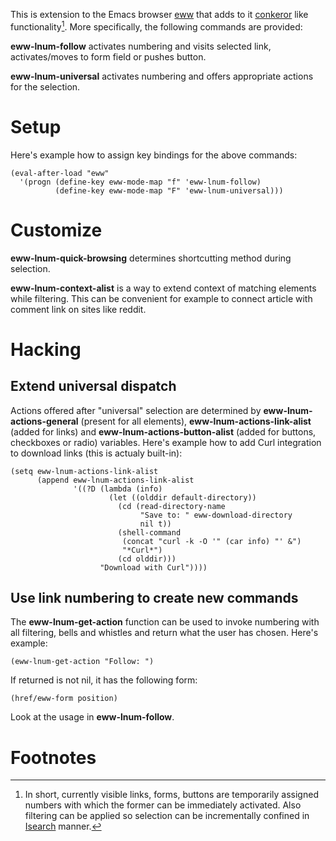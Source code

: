This is extension to the Emacs browser [[http://www.emacswiki.org/emacs/eww][eww]] that adds to it [[http://conkeror.org][conkeror]]
like functionality[1].  More specifically, the following commands are
provided:

*eww-lnum-follow* activates numbering and visits selected link,
activates/moves to form field or pushes button.

*eww-lnum-universal* activates numbering and offers appropriate
actions for the selection.

* Setup

Here's example how to assign key bindings for the above commands:

#+BEGIN_EXAMPLE
(eval-after-load "eww"
  '(progn (define-key eww-mode-map "f" 'eww-lnum-follow)
          (define-key eww-mode-map "F" 'eww-lnum-universal)))
#+END_EXAMPLE

* Customize

*eww-lnum-quick-browsing* determines shortcutting method during
selection.

*eww-lnum-context-alist* is a way to extend context of matching
elements while filtering.  This can be convenient for example to
connect article with comment link on sites like reddit.

* Hacking

** Extend universal dispatch

Actions offered after "universal" selection are determined by
*eww-lnum-actions-general* (present for all elements),
*eww-lnum-actions-link-alist* (added for links) and
*eww-lnum-actions-button-alist* (added for buttons, checkboxes or
radio) variables.  Here's example how to add Curl integration to
download links (this is actualy built-in):

#+BEGIN_EXAMPLE
(setq eww-lnum-actions-link-alist
      (append eww-lnum-actions-link-alist
              '((?D (lambda (info)
                      (let ((olddir default-directory))
                        (cd (read-directory-name
                             "Save to: " eww-download-directory
                             nil t))
                        (shell-command
                         (concat "curl -k -O '" (car info) "' &")
                         "*Curl*")
                        (cd olddir)))
                    "Download with Curl"))))
#+END_EXAMPLE

** Use link numbering to create new commands

The *eww-lnum-get-action* function can be used to invoke numbering
with all filtering, bells and whistles and return what the user has
chosen.  Here's example:

#+BEGIN_EXAMPLE
(eww-lnum-get-action "Follow: ")
#+END_EXAMPLE

If returned is not nil, it has the following form:

#+BEGIN_EXAMPLE
(href/eww-form position)
#+END_EXAMPLE

Look at the usage in *eww-lnum-follow*.

* Footnotes

[1] In short, currently visible links, forms, buttons are temporarily assigned
numbers with which the former can be immediately activated.  Also
filtering can be applied so selection can be incrementally confined in
[[http://www.emacswiki.org/emacs/IncrementalSearch][Isearch]] manner.
